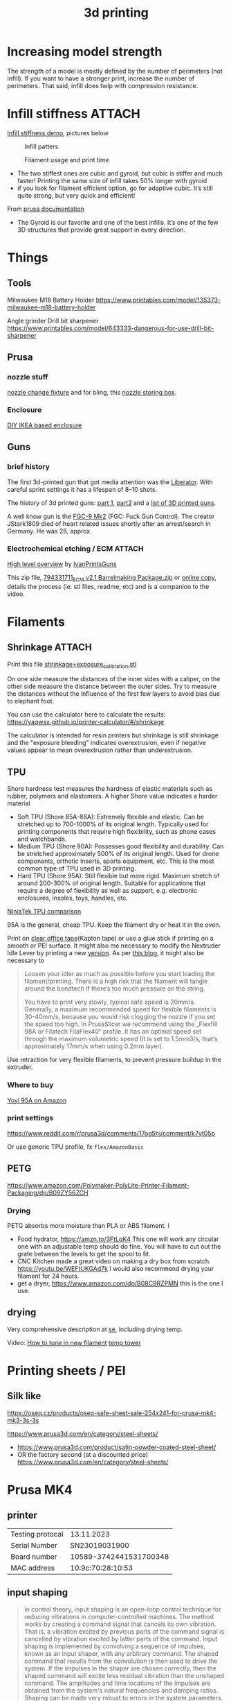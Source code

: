 :PROPERTIES:
:ID:       8a517a77-f336-4f67-991c-2906aad3795c
:END:
#+title: 3d printing

* Increasing model strength
The strength of a model is mostly defined by the number of perimeters (not infill). If you want to have a stronger print, increase the number of perimeters. That said, infill does help with compression resistance.

* Infill stiffness :ATTACH:

[[https://www.printables.com/model/120194-infill-stiffness-demo-test-collection-from-tpu][Infill stiffness demo]], pictures below

#+CAPTION: Infill patters
[[attachment:_20240120_212856271950264_10222111009867444_8256496233515063002_n.webp]]

#+CAPTION: Filament usage and print time
[[attachment:_20240120_212924271961371_10222111009787442_7182615361503010877_n.webp]]

- The two stiffest ones are cubic and gyroid, but cubic is stiffer and much faster! Printing the same size of infill takes 50% longer with gyroid
- if you look for filament efficient option, go for adaptive cubic. It’s still quite strong, but very quick and efficient!

From [[https://help.prusa3d.com/article/infill-patterns_177130][prusa documentation]]
- The Gyroid is our favorite and one of the best infills. It’s one of the few 3D structures that provide great support in every direction.

* Things
** Tools
Milwaukee M18 Battery Holder
https://www.printables.com/model/135373-milwaukee-m18-battery-holder

Angle grinder Drill bit sharpener
https://www.printables.com/model/643333-dangerous-for-use-drill-bit-sharpener

** Prusa
*** nozzle stuff
[[https://www.printables.com/model/624027-mk4-nextruder-nozzle-change-heater-block-clamp][nozzle change fixture]] and for bling, this [[https://forum.prusa3d.com/forum/english-forum-awesome-prints-hall-of-fame/very-nice-prusa-nextruder-nozzle-box-for-mk4/][nozzle storing box]].

*** Enclosure
[[https://blog.prusa3d.com/cheap-simple-3d-printer-enclosure_7785/][DIY IKEA based enclosure]]

** Guns

*** brief history
The first 3d-printed gun that got media attention was the [[https://en.wikipedia.org/wiki/Liberator_(gun)][Liberator]]. With careful sprint settings it has a lifespan of  8–10 shots.

The history of 3d printed guns: [[https://odysee.com/@THOR.THE.GOD:b/history-of-3d-printed-guns-%28re-upload%29:b][part 1]], [[https://youtu.be/XAPM3sX5G_s?feature=shared][part2]] and a [[https://en.wikipedia.org/wiki/List_of_3D_printed_weapons_and_parts][list of 3D printed guns]].

A well know gun is the [[https://en.wikipedia.org/wiki/FGC-9][FGC-9 Mk2]] (FGC: Fuck Gun Control). The creator JStark1809 died of heart related issues shortly after an arrest/search in Germany. He was 28, approx.
*** Electrochemical etching / ECM :ATTACH:
[[https://youtu.be/TSM6fBdmuso][High level overview]] by [[https://www.youtube.com/@IvanPrintsGuns][IvanPrintsGuns]]

This zip file, [[attachment:794331711_ECM v2.1 Barrelmaking Package.zip][794331711_ECM v2.1 Barrelmaking Package.zip]] or [[https://odysee.com/@TheGatalog-Guides_Tutorials:b/DIY-ECM-Barrelmaking:d][online copy]], details the process (ie. stl files, readme, etc) and is a companion to the video.
* Filaments
** Shrinkage :ATTACH:
Print this file [[attachment:shrinkage+exposure_calibration.stl][shrinkage+exposure_calibration.stl]]

On one side measure the distances of the inner sides with a caliper, on the other side measure the distance between the outer sides. Try to measure the distances without the influence of the first few layers to avoid bias due to elephant foot.

You can use the calculator here to calculate the results: https://yaqwsx.github.io/printer-calculator/#/shrinkage

The calculator is intended for resin printers but shrinkage is still shrinkage and the "exposure bleeding" indicates overextrusion, even if negative values appear to mean overextrusion rather than underextrusion.
** TPU
Shore hardness test measures the hardness of elastic materials such as rubber, polymers and elastomers.
A higher Shore value indicates a harder material

- Soft TPU (Shore 85A-88A): Extremely flexible and elastic. Can be stretched up to 700-1000% of its original length. Typically used for printing components that require high flexibility, such as phone cases and watchbands.
- Medium TPU (Shore 90A): Possesses good flexibility and durability. Can be stretched approximately 500% of its original length. Used for drone components, orthotic inserts, sports equipment, etc. This is the most common type of TPU used in 3D printing.
- Hard TPU (Shore 95A): Still flexible but more rigid. Maximum stretch of around 200-300% of original length. Suitable for applications that require a degree of flexibility as well as support, e.g. electronic enclosures, insoles, toys, handles, etc.

[[https://ninjatek.com/shop/compare-filaments/?compare%5B%5D=ninjaflex&compare%5B%5D=edge&compare%5B%5D=chinchilla&compare%5B%5D=eel&compare%5B%5D=cheetah&compare%5B%5D=armadillo][NinjaTek TPU comparison]]

95A is the general, cheap TPU.
Keep the filament dry or heat it in the oven.

Print on [[https://youtu.be/Z05HtwNZtJQ][clear office tape]](Kapton tape) or use a glue stick if printing on a smooth or PEI surface. It might also me necessary to modify the Nextruder Idle Lever by printing a new [[https://www.printables.com/model/596608-nextruder-modified-idler-lever][version]]. As per [[https://blog.prusa3d.com/how-to-print-with-flexible-filament_29672/][this blog]], it might also be necessary to
#+begin_quote
Loosen your idler as much as possible before you start loading the filament/printing. There is a high risk that the filament will tangle around the bondtech if there’s too much pressure on the string.

 You have to print very slowly, typical safe speed is 20mm/s. Generally, a maximum recommended speed for flexible filaments is 30-40mm/s, because you would risk clogging the nozzle if you set the speed too high. In PrusaSlicer we recommend using the „Flexfill 98A or Filatech FilaFlex40“ profile. It has an optimal speed set through the maximum volumetric speed (It is set to 1.5mm3/s, that’s approximately 17mm/s when using 0.2mm layer).
#+end_quote


Use retraction for very flexible filaments, to prevent pressure buildup in the extruder.

*** Where to buy
[[https://www.amazon.com/YOYI-Filament-Dimensional-Filaments-Elasticity/dp/B0CG61JNTP][Yoyi 95A on Amazon]]

*** print settings
https://www.reddit.com/r/prusa3d/comments/17og5hj/comment/k7yt05p

Or use generic TPU profile, fx =flex/AmazonBasic=

** PETG
https://www.amazon.com/Polymaker-PolyLite-Printer-Filament-Packaging/dp/B09ZY56ZCH

*** Drying
PETG absorbs more moisture than PLA or ABS filament. I

- Food hydrator, https://amzn.to/3FtLqK4 This one will work any circular one with an adjustable temp should do fine. You will have to cut out the grate between the levels to get the spool to fit.
- CNC Kitchen made a great video on making a dry box from scratch. https://youtu.be/WEFtUKGAd7k I would also recommend drying your filament for 24 hours.
- get a dryer, https://www.amazon.com/dp/B08C9RZPMN this is the one I use.
** drying
Very comprehensive description at [[https://3dprinting.stackexchange.com/a/1408][se]], including drying temp.

Video: [[https://youtu.be/FasWH3_gdlY?si=wSeBHoMGniR1mTvB][How to tune in new filament]]
[[https://www.printables.com/model/39810-improved-all-in-one-temperature-and-bridging-tower][temp tower]]
* Printing sheets / PEI
** Silk like
https://oseq.cz/products/oseq-safe-sheet-sale-254x241-for-prusa-mk4-mk3-3s-3s

https://www.prusa3d.com/en/category/steel-sheets/
- https://www.prusa3d.com/product/satin-powder-coated-steel-sheet/
- OR the factory second (at a discounted price)
  https://www.prusa3d.com/en/category/steel-sheets/
* Prusa MK4
** printer
| Testing protocal |             13.11.2023 |
| Serial Number    |          SN23019031900 |
| Board number     | 10589-3742441531700348 |
| MAC address      |      10:9c:70:28:10:53 |
** input shaping
#+begin_quote
In control theory, input shaping is an open-loop control technique for reducing vibrations in computer-controlled machines. The method works by creating a command signal that cancels its own vibration. That is, a vibration excited by previous parts of the command signal is cancelled by vibration excited by latter parts of the command. Input shaping is implemented by convolving a sequence of impulses, known as an input shaper, with any arbitrary command. The shaped command that results from the convolution is then used to drive the system. If the impulses in the shaper are chosen correctly, then the shaped command will excite less residual vibration than the unshaped command. The amplitudes and time locations of the impulses are obtained from the system's natural frequencies and damping ratios. Shaping can be made very robust to errors in the system parameters.
#+end_quote
[[https://youtu.be/gzBhTrHv0-c][demonstration]] and [[https://youtu.be/5fOhi-LL9dU][another]].
